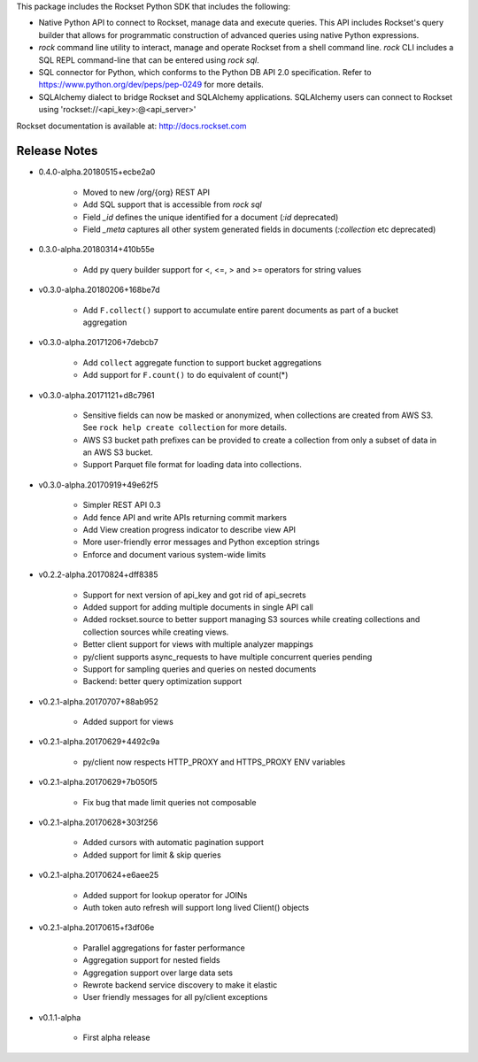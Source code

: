 This package includes the Rockset Python SDK that includes the following:

- Native Python API to connect to Rockset, manage data and execute queries. This API includes Rockset's query builder that allows for programmatic construction of advanced queries using native Python expressions.

- `rock` command line utility to interact, manage and operate Rockset from a shell command line. `rock` CLI includes a SQL REPL command-line that can be entered using `rock sql`.

- SQL connector for Python, which conforms to the Python DB API 2.0 specification. Refer to https://www.python.org/dev/peps/pep-0249 for more details.

- SQLAlchemy dialect to bridge Rockset and SQLAlchemy applications. SQLAlchemy users can connect to Rockset using 'rockset://<api_key>:@<api_server>'

Rockset documentation is available at:
http://docs.rockset.com


Release Notes
-------------

.. Add a line for every user-facing feature change
.. rst syntax requires leaving an empty line before and after the sub-bullets

- 0.4.0-alpha.20180515+ecbe2a0

    - Moved to new /org/{org} REST API
    - Add SQL support that is accessible from `rock sql`
    - Field `_id` defines the unique identified for a document (`:id` deprecated)
    - Field `_meta` captures all other system generated fields in documents (`:collection` etc deprecated)

- 0.3.0-alpha.20180314+410b55e

    - Add py query builder support for <, <=, > and >= operators for string values

- v0.3.0-alpha.20180206+168be7d

    - Add ``F.collect()`` support to accumulate entire parent documents as part of a bucket aggregation

- v0.3.0-alpha.20171206+7debcb7

    - Add ``collect`` aggregate function to support bucket aggregations
    - Add support for ``F.count()`` to do equivalent of count(*)

- v0.3.0-alpha.20171121+d8c7961

    - Sensitive fields can now be masked or anonymized, when collections are created from AWS S3. See ``rock help create collection`` for more details.
    - AWS S3 bucket path prefixes can be provided to create a collection from only a subset of data in an AWS S3 bucket.
    - Support Parquet file format for loading data into collections.

- v0.3.0-alpha.20170919+49e62f5

    - Simpler REST API 0.3
    - Add fence API and write APIs returning commit markers
    - Add View creation progress indicator to describe view API
    - More user-friendly error messages and Python exception strings
    - Enforce and document various system-wide limits

- v0.2.2-alpha.20170824+dff8385

    - Support for next version of api_key and got rid of api_secrets
    - Added support for adding multiple documents in single API call
    - Added rockset.source to better support managing S3 sources while creating collections and collection sources while creating views.
    - Better client support for views with multiple analyzer mappings
    - py/client supports async_requests to have multiple concurrent queries pending
    - Support for sampling queries and queries on nested documents
    - Backend: better query optimization support

- v0.2.1-alpha.20170707+88ab952

    - Added support for views

- v0.2.1-alpha.20170629+4492c9a

    - py/client now respects HTTP_PROXY and HTTPS_PROXY ENV variables

- v0.2.1-alpha.20170629+7b050f5

    - Fix bug that made limit queries not composable

- v0.2.1-alpha.20170628+303f256

    - Added cursors with automatic pagination support
    - Added support for limit & skip queries

- v0.2.1-alpha.20170624+e6aee25

    - Added support for lookup operator for JOINs
    - Auth token auto refresh will support long lived Client() objects

- v0.2.1-alpha.20170615+f3df06e

    - Parallel aggregations for faster performance
    - Aggregation support for nested fields
    - Aggregation support over large data sets
    - Rewrote backend service discovery to make it elastic
    - User friendly messages for all py/client exceptions

- v0.1.1-alpha

    - First alpha release



